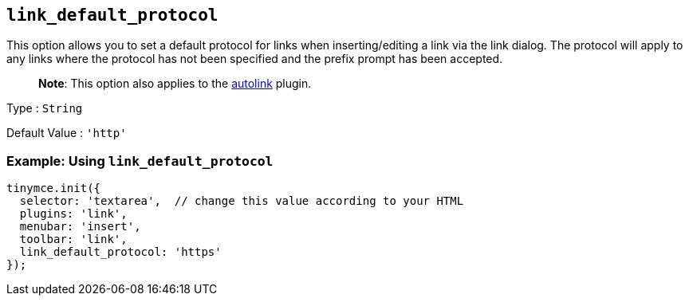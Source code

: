 == `+link_default_protocol+`

This option allows you to set a default protocol for links when inserting/editing a link via the link dialog. The protocol will apply to any links where the protocol has not been specified and the prefix prompt has been accepted.

____
*Note*: This option also applies to the link:{baseurl}/plugins-ref/opensource/autolink/[autolink] plugin.
____

Type : `+String+`

Default Value : `+'http'+`

=== Example: Using `+link_default_protocol+`

[source,js]
----
tinymce.init({
  selector: 'textarea',  // change this value according to your HTML
  plugins: 'link',
  menubar: 'insert',
  toolbar: 'link',
  link_default_protocol: 'https'
});
----

